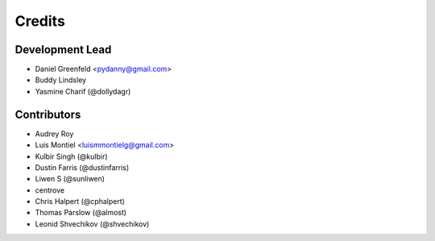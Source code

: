 =======
Credits
=======

Development Lead
----------------

* Daniel Greenfeld <pydanny@gmail.com>
* Buddy Lindsley
* Yasmine Charif (@dollydagr)

Contributors
------------

* Audrey Roy
* Luis Montiel <luismmontielg@gmail.com>
* Kulbir Singh (@kulbir)
* Dustin Farris (@dustinfarris)
* Liwen S (@sunliwen)
* centrove
* Chris Halpert (@cphalpert)
* Thomas Parslow (@almost)
* Leonid Shvechikov (@shvechikov)
